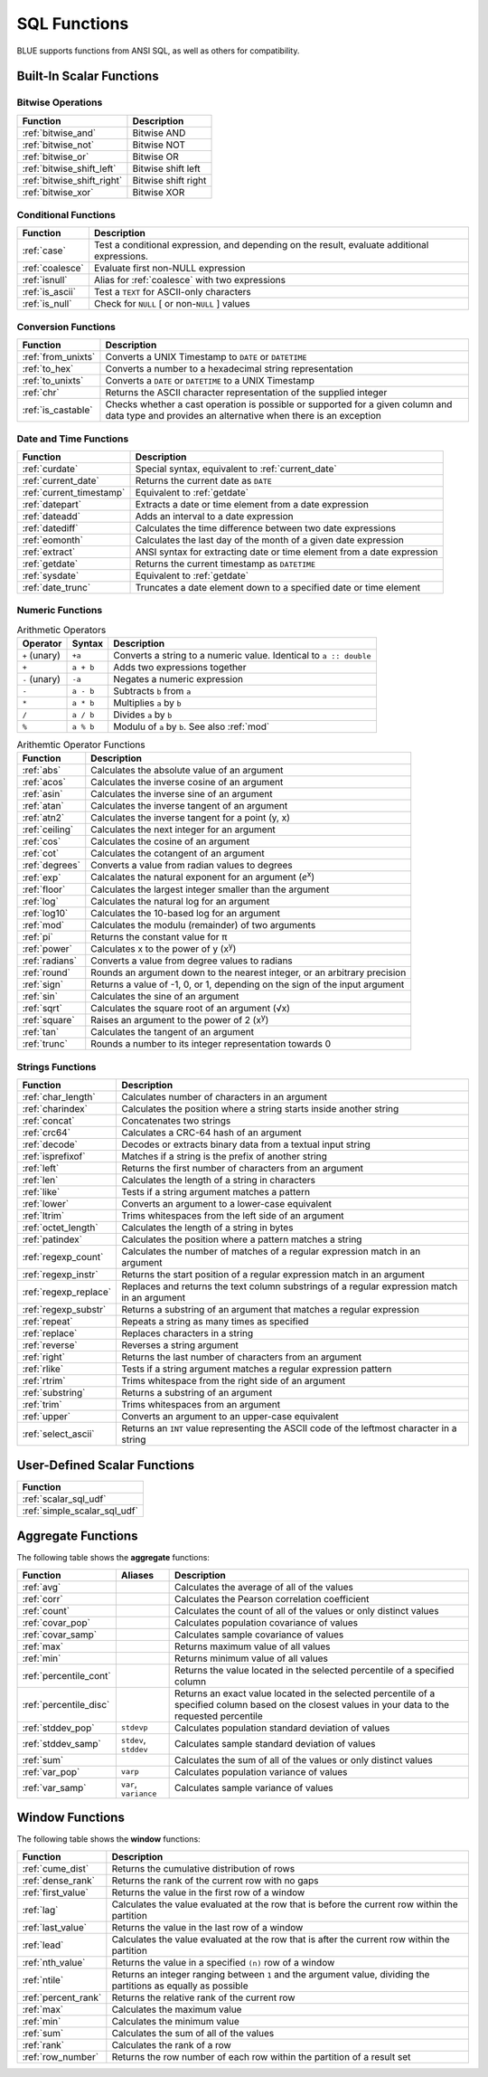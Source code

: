 .. _sql_functions:

*************
SQL Functions
*************

BLUE supports functions from ANSI SQL, as well as others for compatibility.

.. _scalar_functions:

Built-In Scalar Functions
-------------------------

Bitwise Operations
^^^^^^^^^^^^^^^^^^

.. list-table:: 
   :widths: auto
   :header-rows: 1
   
   * - Function
     - Description
   * - :ref:`bitwise_and`
     - Bitwise AND
   * - :ref:`bitwise_not`
     - Bitwise NOT
   * - :ref:`bitwise_or`
     - Bitwise OR
   * - :ref:`bitwise_shift_left`
     - Bitwise shift left
   * - :ref:`bitwise_shift_right`
     - Bitwise shift right
   * - :ref:`bitwise_xor`
     - Bitwise XOR

Conditional Functions
^^^^^^^^^^^^^^^^^^^^^

.. list-table:: 
   :widths: auto
   :header-rows: 1
   
   * - Function
     - Description
   * - :ref:`case`
     - Test a conditional expression, and depending on the result, evaluate additional expressions.
   * - :ref:`coalesce`
     - Evaluate first non-NULL expression
   * - :ref:`isnull`
     - Alias for :ref:`coalesce` with two expressions
   * - :ref:`is_ascii`
     - Test a ``TEXT`` for ASCII-only characters
   * - :ref:`is_null`
     - Check for ``NULL`` [ or non-``NULL`` ] values

Conversion Functions
^^^^^^^^^^^^^^^^^^^^

.. list-table:: 
   :widths: auto
   :header-rows: 1
   
   * - Function
     - Description
   * - :ref:`from_unixts`
     - Converts a UNIX Timestamp to ``DATE`` or ``DATETIME``
   * - :ref:`to_hex`
     - Converts a number to a hexadecimal string representation
   * - :ref:`to_unixts`
     - Converts a ``DATE`` or ``DATETIME`` to a UNIX Timestamp
   * - :ref:`chr`
     - Returns the ASCII character representation of the supplied integer
   * - :ref:`is_castable`
     - Checks whether a cast operation is possible or supported for a given column and data type and provides an alternative when there is an exception

Date and Time Functions
^^^^^^^^^^^^^^^^^^^^^^^

.. list-table:: 
   :widths: auto
   :header-rows: 1
   
   * - Function
     - Description
   * - :ref:`curdate`
     - Special syntax, equivalent to :ref:`current_date`
   * - :ref:`current_date`
     - Returns the current date as ``DATE``
   * - :ref:`current_timestamp`
     - Equivalent to :ref:`getdate`
   * - :ref:`datepart`
     - Extracts a date or time element from a date expression
   * - :ref:`dateadd`
     - Adds an interval to a date expression
   * - :ref:`datediff`
     - Calculates the time difference between two date expressions
   * - :ref:`eomonth`
     - Calculates the last day of the month of a given date expression
   * - :ref:`extract`
     - ANSI syntax for extracting date or time element from a date expression
   * - :ref:`getdate`
     - Returns the current timestamp as ``DATETIME``
   * - :ref:`sysdate`
     - Equivalent to :ref:`getdate`
   * - :ref:`date_trunc`
     - Truncates a date element down to a specified date or time element

Numeric Functions
^^^^^^^^^^^^^^^^^

.. list-table:: Arithmetic Operators
   :widths: auto
   :header-rows: 1
   
   * - Operator
     - Syntax
     - Description
   * - ``+`` (unary)
     - ``+a``
     - Converts a string to a numeric value. Identical to ``a :: double``
   * - ``+``
     - ``a + b``
     - Adds two expressions together
   * - ``-`` (unary)
     - ``-a``
     - Negates a numeric expression
   * - ``-``
     - ``a - b``
     - Subtracts ``b`` from ``a``
   * - ``*``
     - ``a * b``
     - Multiplies ``a`` by ``b``
   * - ``/``
     - ``a / b``
     - Divides ``a`` by ``b``
   * - ``%``
     - ``a % b``
     - Modulu of ``a`` by ``b``. See also :ref:`mod`


.. list-table:: Arithemtic Operator Functions
   :widths: auto
   :header-rows: 1
   
   * - Function
     - Description
   * - :ref:`abs`
     - Calculates the absolute value of an argument
   * - :ref:`acos`
     - Calculates the inverse cosine of an argument
   * - :ref:`asin`
     - Calculates the inverse sine of an argument
   * - :ref:`atan`
     - Calculates the inverse tangent of an argument
   * - :ref:`atn2`
     - Calculates the inverse tangent for a point (y, x)
   * - :ref:`ceiling`
     - Calculates the next integer for an argument
   * - :ref:`cos`
     - Calculates the cosine of an argument
   * - :ref:`cot`
     - Calculates the cotangent of an argument
   * - :ref:`degrees`
     - Converts a value from radian values to degrees
   * - :ref:`exp`
     - Calcalates the natural exponent for an argument (*e*\ :sup:`x`)
   * - :ref:`floor`
     - Calculates the largest integer smaller than the argument
   * - :ref:`log`
     - Calculates the natural log for an argument
   * - :ref:`log10`
     - Calculates the 10-based log for an argument
   * - :ref:`mod`
     - Calculates the modulu (remainder) of two arguments
   * - :ref:`pi`
     - Returns the constant value for π
   * - :ref:`power`
     - Calculates x to the power of y (x\ :sup:`y`)
   * - :ref:`radians`
     - Converts a value from degree values to radians
   * - :ref:`round`
     - Rounds an argument down to the nearest integer, or an arbitrary precision
   * - :ref:`sign`
     - Returns a value of -1, 0, or 1, depending on the sign of the input argument
   * - :ref:`sin`
     - Calculates the sine  of an argument
   * - :ref:`sqrt`
     - Calculates the square root of an argument (√x)
   * - :ref:`square`
     - Raises an argument to the power of 2 (x\ :sup:`y`)
   * - :ref:`tan`
     - Calculates the tangent of an argument
   * - :ref:`trunc`
     - Rounds a number to its integer representation towards 0

Strings Functions
^^^^^^^^^^^^^^^^^

.. list-table:: 
   :widths: auto
   :header-rows: 1
   
   * - Function
     - Description
   * - :ref:`char_length`
     - Calculates number of characters in an argument
   * - :ref:`charindex`
     - Calculates the position where a string starts inside another string
   * - :ref:`concat`
     - Concatenates two strings
   * - :ref:`crc64`
     - Calculates a CRC-64 hash of an argument
   * - :ref:`decode`
     - Decodes or extracts binary data from a textual input string
   * - :ref:`isprefixof`
     - Matches if a string is the prefix of another string
   * - :ref:`left`
     - Returns the first number of characters from an argument
   * - :ref:`len`
     - Calculates the length of a string in characters
   * - :ref:`like`
     - Tests if a string argument matches a pattern
   * - :ref:`lower`
     - Converts an argument to a lower-case equivalent
   * - :ref:`ltrim`
     - Trims whitespaces from the left side of an argument
   * - :ref:`octet_length`
     - Calculates the length of a string in bytes
   * - :ref:`patindex`
     - Calculates the position where a pattern matches a string
   * - :ref:`regexp_count`
     - Calculates the number of matches of a regular expression match in an argument
   * - :ref:`regexp_instr`
     - Returns the start position of a regular expression match in an argument
   * - :ref:`regexp_replace`
     - Replaces and returns the text column substrings of a regular expression match in an argument
   * - :ref:`regexp_substr`
     - Returns a substring of an argument that matches a regular expression
   * - :ref:`repeat`
     - Repeats a string as many times as specified
   * - :ref:`replace`
     - Replaces characters in a string
   * - :ref:`reverse`
     - Reverses a string argument
   * - :ref:`right`
     - Returns the last number of characters from an argument
   * - :ref:`rlike`
     - Tests if a string argument matches a regular expression pattern
   * - :ref:`rtrim`
     - Trims whitespace from the right side of an argument
   * - :ref:`substring`
     - Returns a substring of an argument
   * - :ref:`trim`
     - Trims whitespaces from an argument
   * - :ref:`upper`
     - Converts an argument to an upper-case equivalent
   * - :ref:`select_ascii`
     - Returns an ``INT`` value representing the ASCII code of the leftmost character in a string

User-Defined Scalar Functions
-----------------------------

.. list-table:: 
   :widths: auto
   :header-rows: 1
   
   * - Function
   * - :ref:`scalar_sql_udf`
   * - :ref:`simple_scalar_sql_udf`


Aggregate Functions
-------------------

The following table shows the **aggregate** functions:

.. list-table:: 
   :widths: auto
   :header-rows: 1
   
   * - Function
     - Aliases
     - Description
   * - :ref:`avg`
     -
     - Calculates the average of all of the values
   * - :ref:`corr`
     -
     - Calculates the Pearson correlation coefficient
   * - :ref:`count`
     -
     - Calculates the count of all of the values or only distinct values
   * - :ref:`covar_pop`
     - 
     - Calculates population covariance of values
   * - :ref:`covar_samp`
     - 
     - Calculates sample covariance of values
   * - :ref:`max`
     - 
     - Returns maximum value of all values
   * - :ref:`min`
     -
     - Returns minimum value of all values
   * - :ref:`percentile_cont`
     - 
     - Returns the value located in the selected percentile of a specified column
   * - :ref:`percentile_disc`
     - 
     - Returns an exact value located in the selected percentile of a specified column based on the closest values in your data to the requested percentile		
   * - :ref:`stddev_pop`
     - ``stdevp``
     - Calculates population standard deviation of values
   * - :ref:`stddev_samp`
     - ``stdev``, ``stddev``
     - Calculates sample standard deviation of values
   * - :ref:`sum`
     - 
     - Calculates the sum of all of the values or only distinct values
   * - :ref:`var_pop`
     - ``varp``
     - Calculates population variance of values
   * - :ref:`var_samp`
     - ``var``, ``variance``
     - Calculates sample variance of values


Window Functions
----------------

The following table shows the **window** functions:

.. list-table:: 
   :widths: auto
   :header-rows: 1
   
   * - Function
     - Description
   * - :ref:`cume_dist`
     - Returns the cumulative distribution of rows
   * - :ref:`dense_rank`
     - Returns the rank of the current row with no gaps
   * - :ref:`first_value`
     - Returns the value in the first row of a window
   * - :ref:`lag`
     - Calculates the value evaluated at the row that is before the current row within the partition
   * - :ref:`last_value`
     - Returns the value in the last row of a window
   * - :ref:`lead`
     - Calculates the value evaluated at the row that is after the current row within the partition
   * - :ref:`nth_value`
     - Returns the value in a specified ``(n)`` row of a window
   * - :ref:`ntile`
     - Returns an integer ranging between ``1`` and the argument value, dividing the partitions as equally as possible
   * - :ref:`percent_rank`
     - Returns the relative rank of the current row
   * - :ref:`max`
     - Calculates the maximum value
   * - :ref:`min`
     - Calculates the minimum value
   * - :ref:`sum`
     - Calculates the sum of all of the values  
   * - :ref:`rank`
     - Calculates the rank of a row	
   * - :ref:`row_number`
     - Returns the row number of each row within the partition of a result set   
